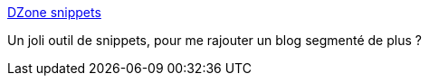 :jbake-type: post
:jbake-status: published
:jbake-title: DZone snippets
:jbake-tags: programming,exemple,code,source,snippet,_mois_sept.,_année_2008
:jbake-date: 2008-09-28
:jbake-depth: ../
:jbake-uri: shaarli/1222607755000.adoc
:jbake-source: https://nicolas-delsaux.hd.free.fr/Shaarli?searchterm=http%3A%2F%2Fsnippets.dzone.com%2F&searchtags=programming+exemple+code+source+snippet+_mois_sept.+_ann%C3%A9e_2008
:jbake-style: shaarli

http://snippets.dzone.com/[DZone snippets]

Un joli outil de snippets, pour me rajouter un blog segmenté de plus ?
